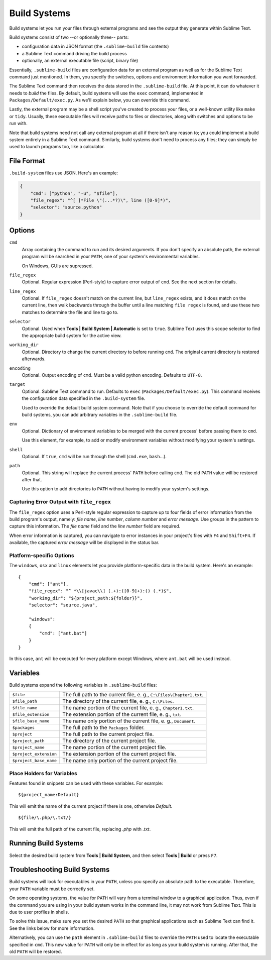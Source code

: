 Build Systems
=============

Build systems let you run your files through external programs and see the
output they generate within Sublime Text.

Build systems consist of two --or optionally three-- parts:

* configuration data in JSON format (the ``.sublime-build`` file contents)
* a Sublime Text command driving the build process
* optionally, an external executable file (script, binary file)

Essentially, ``.sublime-build`` files are configuration data for an external
program as well as for the Sublime Text command just mentioned. In them, you
specify the switches, options and environment information you want forwarded.

The Sublime Text command then receives the data stored in the ``.sublime-build``
file. At this point, it can do whatever it needs to *build* the files. By
default, build systems will use the ``exec`` command, implemented in
``Packages/Default/exec.py``. As we'll explain below, you can override this
command.

Lastly, the external program may be a shell script you've created to process
your files, or a well-known utility like ``make`` or ``tidy``. Usually, these
executable files will receive paths to files or directories, along with
switches and options to be run with.

Note that build systems need not call any external program at all if there
isn't any reason to; you could implement a build system entirely in a
Sublime Text command. Similarly, build systems don't need to process any files;
they can simply be used to launch programs too, like a calculator.


File Format
***********

``.build-system`` files use JSON. Here's an example:

.. sourcecode:: python

    {
        "cmd": ["python", "-u", "$file"],
        "file_regex": "^[ ]*File \"(...*?)\", line ([0-9]*)",
        "selector": "source.python"
    }


Options
*******

``cmd``
    Array containing the command to run and its desired arguments. If you don't
    specify an absolute path, the external program will be searched in your
    ``PATH``, one of your system's environmental variables.

    On Windows, GUIs are supressed.

``file_regex``
    Optional. Regular expression (Perl-style) to capture error output of
    ``cmd``. See the next section for details.

``line_regex``
    Optional. If ``file_regex`` doesn't match on the current line, but
    ``line_regex`` exists, and it does match on the current line, then
    walk backwards through the buffer until a line matching ``file regex`` is
    found, and use these two matches to determine the file and line to go to.

``selector``
    Optional. Used when **Tools | Build System | Automatic** is set to ``true``.
    Sublime Text uses this scope selector to find the appropriate build system
    for the active view.

``working_dir``
    Optional. Directory to change the current directory to before running ``cmd``.
    The original current directory is restored afterwards.

``encoding``
    Optional. Output encoding of ``cmd``. Must be a valid python encoding.
    Defaults to ``UTF-8``.

``target``
    Optional. Sublime Text command to run. Defaults to ``exec`` (``Packages/Default/exec.py``).
    This command receives the configuration data specified in the ``.build-system`` file.

    Used to override the default build system command. Note that if you choose
    to override the default command for build systems, you can add arbitrary
    variables in the ``.sublime-build`` file.

``env``
    Optional. Dictionary of environment variables to be merged with the current
    process' before passing them to ``cmd``.

    Use this element, for example, to add or modify environment variables
    without modifying your system's settings.

``shell``
    Optional. If ``true``, ``cmd`` will be run through the shell (``cmd.exe``, ``bash``\ …).

``path``
    Optional. This string will replace the current process' ``PATH`` before
    calling ``cmd``. The old ``PATH`` value will be restored after that.

    Use this option to add directories to ``PATH`` without having to modify
    your system's settings.

Capturing Error Output with ``file_regex``
------------------------------------------

The ``file_regex`` option uses a Perl-style regular expression to capture up
to four fields of error information from the build program's output, namely:
*file name*, *line number*, *column number* and *error message*. Use
groups in the pattern to capture this information. The *file name* field and
the *line number* field are required.

When error information is captured, you can navigate to error instances in
your project's files with ``F4`` and ``Shift+F4``. If available, the captured
*error message* will be displayed in the status bar.

Platform-specific Options
-------------------------

The ``windows``, ``osx`` and ``linux`` elements let you provide
platform-specific data in the build system. Here's an example::


    {
        "cmd": ["ant"],
        "file_regex": "^ *\\[javac\\] (.+):([0-9]+):() (.*)$",
        "working_dir": "${project_path:${folder}}",
        "selector": "source.java",
    
        "windows":
        {
            "cmd": ["ant.bat"]
        }
    }

In this case, ``ant`` will be executed for every platform except Windows, where
``ant.bat`` will be used instead.


Variables
*********

Build systems expand the following variables in ``.sublime-build`` files:

====================== =====================================================================================
``$file``              The full path to the current file, e. g., ``C:\Files\Chapter1.txt``.
``$file_path``         The directory of the current file, e. g., ``C:\Files``.
``$file_name``         The name portion of the current file, e. g., ``Chapter1.txt``.
``$file_extension``    The extension portion of the current file, e. g., ``txt``.
``$file_base_name``    The name only portion of the current file, e. g., ``Document``.
``$packages``          The full path to the ``Packages`` folder. 
``$project``           The full path to the current project file.
``$project_path``      The directory of the current project file.
``$project_name``      The name portion of the current project file.
``$project_extension`` The extension portion of the current project file.
``$project_base_name`` The name only portion of the current project file.
====================== =====================================================================================

Place Holders for Variables
---------------------------

Features found in snippets can be used with these variables. For example::

    ${project_name:Default}

This will emit the name of the current project if there is one, otherwise *Default*.

::

    ${file/\.php/\.txt/}

This will emit the full path of the current file, replacing *.php* with *.txt*.

Running Build Systems
*********************

Select the desired build system from **Tools | Build System**, and then select
**Tools | Build** or press ``F7``.


.. _troubleshooting-build-systems:

Troubleshooting Build Systems
*****************************

Build systems will look for executables in your ``PATH``, unless you specify
an absolute path to the executable. Therefore, your ``PATH`` variable must be
correctly set.

On some operating systems, the value for ``PATH`` will vary from a terminal
window to a graphical application. Thus, even if the command you are using in
your build system works in the command line, it may not work from Sublime Text.
This is due to user profiles in shells.

To solve this issue, make sure you set the desired ``PATH`` so that graphical
applications such as Sublime Text can find it. See the links below for more
information.

Alternatively, you can use the ``path`` element in ``.sublime-build`` files
to override the ``PATH`` used to locate the executable specified in ``cmd``.
This new value for ``PATH`` will only be in effect for as long as your
build system is running. After that, the old ``PATH`` will be restored.

.. seealso::

    `Managing Environment Variables in Windows <http://goo.gl/F77EM>`_
        Search Microsoft knowledge base for this topic.

    `Setting environment variables in OSX <http://stackoverflow.com/q/135688/1670>`_
        StackOverflow topic.
